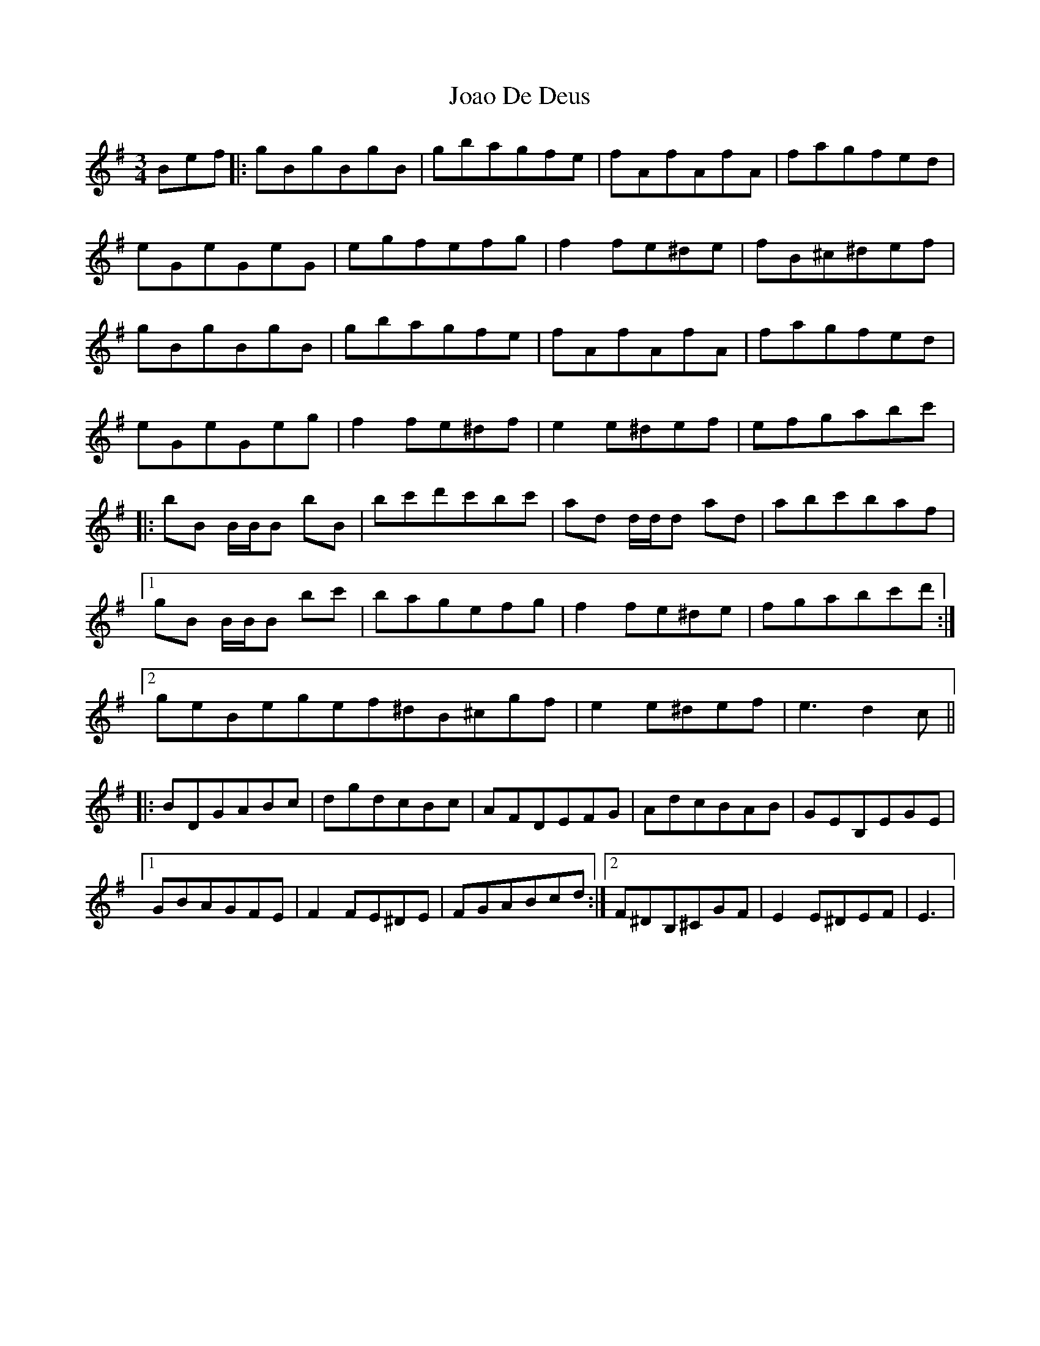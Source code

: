 X: 1
T: Joao De Deus
Z: Heiko
S: https://thesession.org/tunes/10786#setting10786
R: waltz
M: 3/4
L: 1/8
K: Emin
Bef|:gBgBgB|gbagfe|fAfAfA|fagfed|
eGeGeG|egfefg|f2fe^de|fB^c^def|
gBgBgB|gbagfe|fAfAfA|fagfed|
eGeGeg|f2fe^df|e2 e^def|efgabc'|
|:bB B/2B/2B bB|bc'd'c'bc'|ad d/2d/2d ad|abc'baf|
[1gB B/2B/2B bc'|bagefg|f2fe^de|fgabc'd':|
[2geBegef^dB^cgf|e2e^def|e3d2c||
|:BDGABc|dgdcBc|AFDEFG|AdcBAB|GEB,EGE|
[1GBAGFE|F2FE^DE|FGABcd:|2F^DB,^CGF|E2E^DEF|E3|
